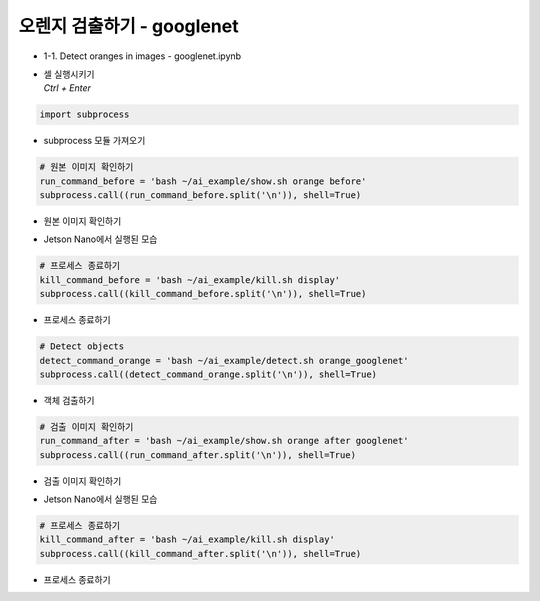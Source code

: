 =============================
오렌지 검출하기 - googlenet
=============================


-   1-1. Detect oranges in images - googlenet.ipynb
-   | 셀 실행시키기
    | `Ctrl + Enter`

.. image:: ../../images/googlenet1.webp


.. code-block:: python

    import subprocess

-   subprocess 모듈 가져오기


.. code-block:: python

    # 원본 이미지 확인하기
    run_command_before = 'bash ~/ai_example/show.sh orange before'
    subprocess.call((run_command_before.split('\n')), shell=True)


-   원본 이미지 확인하기

.. image:: ../../images/googlenet2.png


-   Jetson Nano에서 실행된 모습

.. code-block:: python

    # 프로세스 종료하기
    kill_command_before = 'bash ~/ai_example/kill.sh display'
    subprocess.call((kill_command_before.split('\n')), shell=True)


-   프로세스 종료하기

.. code-block:: python

    # Detect objects
    detect_command_orange = 'bash ~/ai_example/detect.sh orange_googlenet'
    subprocess.call((detect_command_orange.split('\n')), shell=True)


-   객체 검출하기


.. code-block:: python

    # 검출 이미지 확인하기
    run_command_after = 'bash ~/ai_example/show.sh orange after googlenet'
    subprocess.call((run_command_after.split('\n')), shell=True)

-   검출 이미지 확인하기

.. image:: ../../images/googlenet3.png

-   Jetson Nano에서 실행된 모습

.. code-block:: python

    # 프로세스 종료하기
    kill_command_after = 'bash ~/ai_example/kill.sh display'
    subprocess.call((kill_command_after.split('\n')), shell=True)

-   프로세스 종료하기